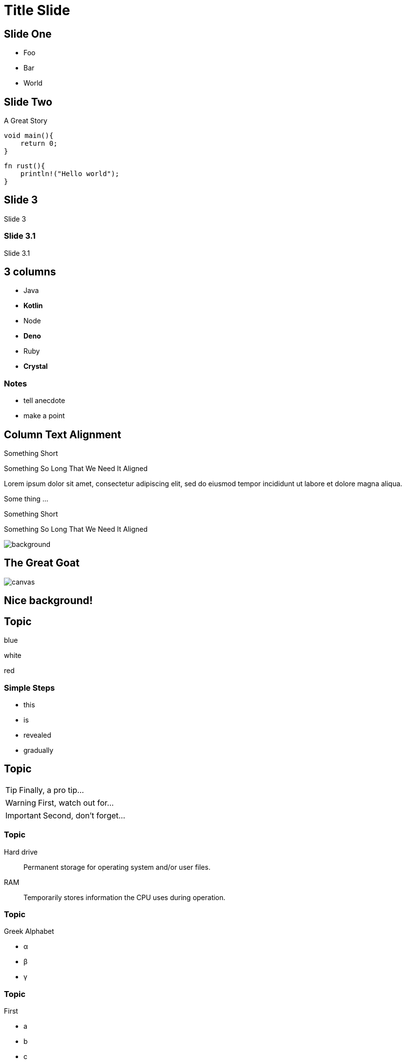 :icons: font
:source-highlighter: highlightjs

= Title Slide

== Slide One

* Foo
* Bar
* World

== Slide Two

A Great Story

    void main(){
        return 0;
    }

        fn rust(){
            println!("Hello world");
        }

== Slide 3

Slide 3

=== Slide 3.1

Slide 3.1


[.columns]
== 3 columns

[.column]
* Java
* **Kotlin**

[.column]
* Node
* **Deno**

[.column]
* Ruby
* **Crystal**

=== Notes 
[.notes]
* tell anecdote
* make a point



[.columns]
== Column Text Alignment

[.column.has-text-left]
--
Something Short

Something So Long That We Need It Aligned
--

[.column.has-text-justified]
--
Lorem ipsum dolor sit amet, consectetur adipiscing elit, sed do eiusmod tempor incididunt ut labore et dolore magna aliqua.

Some thing ...
--

[.column.has-text-right]
--
Something Short

Something So Long That We Need It Aligned

image::background.jpg[]
--


[%notitle]
== The Great Goat

image::https://upload.wikimedia.org/wikipedia/commons/b/b2/Hausziege_04.jpg[canvas,size=contain]

[background-video="https://file-examples.com/storage/fe396452246495b989f22f7/2017/04/file_example_MP4_480_1_5MG.mp4",background-video-loop=true,background-video-muted=false]
== Nice background!

== Topic

[.highlight-blue%step]
blue

[%step]
white

[.highlight-red%step]
red

=== Simple Steps

* this
* is
* revealed
* gradually

== Topic

[TIP,step=3]
Finally, a pro tip...

[WARNING,step=1]
First, watch out for...

[IMPORTANT.fade-up,step=2]
Second, don't forget...

=== Topic

Hard drive:: Permanent storage for operating system and/or user files.
RAM:: Temporarily stores information the CPU uses during operation.

=== Topic

[%step]
--
.Greek Alphabet
* α
* β
* γ
--

=== Topic

[%step]
--
.First
* a
* b
* c
--

[%step]
--
.Second
[%step]
* d
* e
* f
--

== But first

[%step]
--
WARNING: This presentation is dangerous!

FIXME: Just a Try
--

== Presentation Title


=== Slide Five

Uses highlighted code

[source, python]
----
print("Hello World")
----

== Speaker View
[.notes]
--
* tell anecdote
* make a point
--